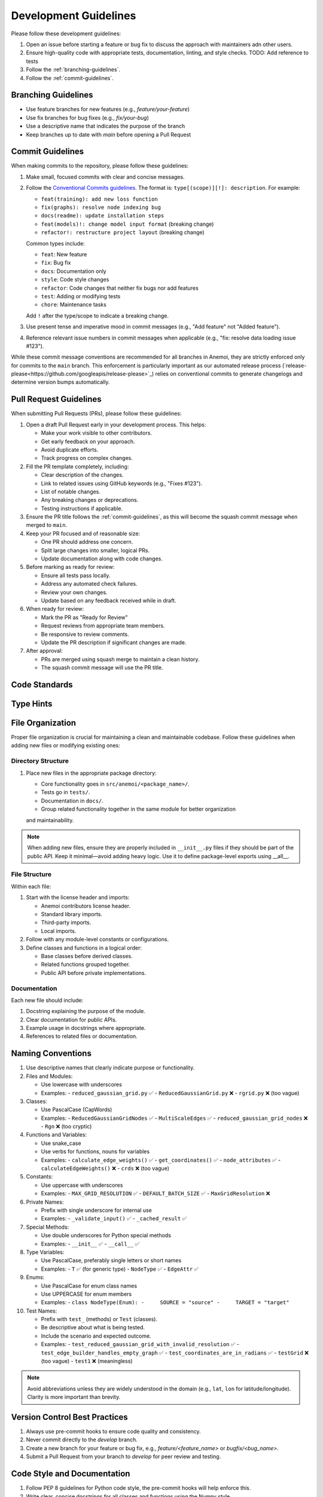 .. _development-guidelines:

########################
 Development Guidelines
########################

Please follow these development guidelines:

#. Open an issue before starting a feature or bug fix to discuss the
   approach with maintainers adn other users.
#. Ensure high-quality code with appropriate tests, documentation,
   linting, and style checks. TODO: Add reference to tests
#. Follow the :ref:`branching-guidelines`.
#. Follow the :ref:`commit-guidelines`.

.. _branching-guidelines:

**********************
 Branching Guidelines
**********************

-  Use feature branches for new features (e.g., `feature/your-feature`)
-  Use fix branches for bug fixes (e.g., `fix/your-bug`)
-  Use a descriptive name that indicates the purpose of the branch
-  Keep branches up to date with `main` before opening a Pull Request

.. _commit-guidelines:

*******************
 Commit Guidelines
*******************

When making commits to the repository, please follow these guidelines:

#. Make small, focused commits with clear and concise messages.

#. Follow the `Conventional Commits guidelines
   <https://www.conventionalcommits.org/>`_. The format is:
   ``type[(scope)][!]: description``. For example:

   - ``feat(training): add new loss function``
   - ``fix(graphs): resolve node indexing bug``
   - ``docs(readme): update installation steps``
   - ``feat(models)!: change model input format`` (breaking change)
   - ``refactor!: restructure project layout`` (breaking change)

   Common types include:

   - ``feat``: New feature
   - ``fix``: Bug fix
   - ``docs``: Documentation only
   - ``style``: Code style changes
   - ``refactor``: Code changes that neither fix bugs nor add features
   - ``test``: Adding or modifying tests
   - ``chore``: Maintenance tasks

   Add ``!`` after the type/scope to indicate a breaking change.

#. Use present tense and imperative mood in commit messages (e.g., "Add
   feature" not "Added feature").

#. Reference relevant issue numbers in commit messages when applicable
   (e.g., "fix: resolve data loading issue #123").

While these commit message conventions are recommended for all branches in
Anemoi, they are strictly enforced only for commits to the ``main``
branch. This enforcement is particularly important as our automated
release process (`release-please<https://github.com/googleapis/release-please>`_) relies on conventional commits to
generate changelogs and determine version bumps automatically.

.. _pullrequest-guidelines:

*************************
 Pull Request Guidelines
*************************

When submitting Pull Requests (PRs), please follow these guidelines:

#. Open a draft Pull Request early in your development process. This helps:

   - Make your work visible to other contributors.
   - Get early feedback on your approach.
   - Avoid duplicate efforts.
   - Track progress on complex changes.

#. Fill the PR template completely, including:

   - Clear description of the changes.
   - Link to related issues using GitHub keywords (e.g., "Fixes #123").
   - List of notable changes.
   - Any breaking changes or deprecations.
   - Testing instructions if applicable.

#. Ensure the PR title follows the :ref:`commit-guidelines`, as this will become
   the squash commit message when merged to ``main``.

#. Keep your PR focused and of reasonable size:

   - One PR should address one concern.
   - Split large changes into smaller, logical PRs.
   - Update documentation along with code changes.

#. Before marking as ready for review:

   - Ensure all tests pass locally.
   - Address any automated check failures.
   - Review your own changes.
   - Update based on any feedback received while in draft.

#. When ready for review:

   - Mark the PR as "Ready for Review"
   - Request reviews from appropriate team members.
   - Be responsive to review comments.
   - Update the PR description if significant changes are made.

#. After approval:

   - PRs are merged using squash merge to maintain a clean history.
   - The squash commit message will use the PR title.



****************
 Code Standards
****************


*************
 Type Hints
*************


*******************
 File Organization
*******************

Proper file organization is crucial for maintaining a clean and maintainable codebase.
Follow these guidelines when adding new files or modifying existing ones:

Directory Structure
==================

#. Place new files in the appropriate package directory:

   - Core functionality goes in ``src/anemoi/<package_name>/``.
   - Tests go in ``tests/``.
   - Documentation in ``docs/``.
   - Group related functionality together in the same module for better organization
   and maintainability.

.. note::

   When adding new files, ensure they are properly included in
   ``__init__.py`` files if they should be part of the public API. Keep it minimal—avoid adding heavy logic.
   Use it to define package-level exports using __all__.

File Structure
=============

Within each file:

#. Start with the license header and imports:

   - Anemoi contributors license header.
   - Standard library imports.
   - Third-party imports.
   - Local imports.

#. Follow with any module-level constants or configurations.

#. Define classes and functions in a logical order:

   - Base classes before derived classes.
   - Related functions grouped together.
   - Public API before private implementations.

Documentation
============

Each new file should include:

#. Docstring explaining the purpose of the module.

#. Clear documentation for public APIs.

#. Example usage in docstrings where appropriate.

#. References to related files or documentation.

********************
 Naming Conventions
********************

#. Use descriptive names that clearly indicate purpose or functionality.

#. Files and Modules:

   - Use lowercase with underscores
   - Examples:
     - ``reduced_gaussian_grid.py`` ✅
     - ``ReducedGaussianGrid.py`` ❌
     - ``rgrid.py`` ❌ (too vague)

#. Classes:

   - Use PascalCase (CapWords)
   - Examples:
     - ``ReducedGaussianGridNodes`` ✅
     - ``MultiScaleEdges`` ✅
     - ``reduced_gaussian_grid_nodes`` ❌
     - ``Rgn`` ❌ (too cryptic)

#. Functions and Variables:

   - Use snake_case
   - Use verbs for functions, nouns for variables
   - Examples:
     - ``calculate_edge_weights()`` ✅
     - ``get_coordinates()`` ✅
     - ``node_attributes`` ✅
     - ``calculateEdgeWeights()`` ❌
     - ``crds`` ❌ (too vague)

#. Constants:

   - Use uppercase with underscores
   - Examples:
     - ``MAX_GRID_RESOLUTION`` ✅
     - ``DEFAULT_BATCH_SIZE`` ✅
     - ``MaxGridResolution`` ❌

#. Private Names:

   - Prefix with single underscore for internal use
   - Examples:
     - ``_validate_input()`` ✅
     - ``_cached_result`` ✅

#. Special Methods:

   - Use double underscores for Python special methods
   - Examples:
     - ``__init__`` ✅
     - ``__call__`` ✅

#. Type Variables:

   - Use PascalCase, preferably single letters or short names
   - Examples:
     - ``T`` ✅ (for generic type)
     - ``NodeType`` ✅
     - ``EdgeAttr`` ✅

#. Enums:

   - Use PascalCase for enum class names
   - Use UPPERCASE for enum members
   - Examples:
     - ``class NodeType(Enum):
     -     SOURCE = "source"
     -     TARGET = "target"``

#. Test Names:

   - Prefix with ``test_`` (methods) or ``Test`` (classes).
   - Be descriptive about what is being tested.
   - Include the scenario and expected outcome.
   - Examples:
     - ``test_reduced_gaussian_grid_with_invalid_resolution`` ✅
     - ``test_edge_builder_handles_empty_graph`` ✅
     - ``test_coordinates_are_in_radians`` ✅
     - ``testGrid`` ❌ (too vague)
     - ``test1`` ❌ (meaningless)

.. note::

   Avoid abbreviations unless they are widely understood in the domain
   (e.g., ``lat``, ``lon`` for latitude/longitude). Clarity is more
   important than brevity.

********************************
 Version Control Best Practices
********************************

#. Always use pre-commit hooks to ensure code quality and consistency.
#. Never commit directly to the `develop` branch.
#. Create a new branch for your feature or bug fix, e.g.,
   `feature/<feature_name>` or `bugfix/<bug_name>`.
#. Submit a Pull Request from your branch to `develop` for peer review
   and testing.

******************************
 Code Style and Documentation
******************************

#. Follow PEP 8 guidelines for Python code style, the pre-commit hooks
   will help enforce this.
#. Write clear, concise docstrings for all classes and functions using
   the Numpy style.
#. Use type hints to improve code readability and catch potential
   errors.
#. Add inline comments for complex logic or algorithms.
#. Use absolute imports within the package.
#. Avoid wildcard (*) imports.


*********
 Testing
*********

#. Write unit tests for new features using pytest.
#. Ensure all existing tests pass before submitting a Pull Request.
#. Aim for high test coverage, especially for critical functionality.

****************************
 Performance Considerations
****************************

#. Profile your code to identify performance bottlenecks.
#. Optimize critical paths and frequently called functions.
#. Consider using vectorized operations when working with large
   datasets.

By following these guidelines, you'll contribute to a maintainable and
robust codebase for Anemoi Training.
